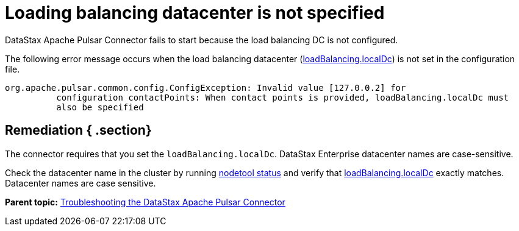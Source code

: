 [#pulsarTsLoadingBalancing]
= Loading balancing datacenter is not specified
:imagesdir: _images

DataStax Apache Pulsar Connector fails to start because the load balancing DC is not configured.

The following error message occurs when the load balancing datacenter (link:../configuration_reference/pulsarDseConnection.md#loadBalancing_localDc[loadBalancing.localDc]) is not set in the configuration file.

----
org.apache.pulsar.common.config.ConfigException: Invalid value [127.0.0.2] for
          configuration contactPoints: When contact points is provided, loadBalancing.localDc must
          also be specified
----

[#_remediation_section]
== Remediation { .section}

The connector requires that you set the `loadBalancing.localDc`.
DataStax Enterprise datacenter names are case-sensitive.

Check the datacenter name in the cluster by running link:/en/dse/6.7/dse-admin/datastax_enterprise/tools/nodetool/toolsStatus.html[nodetool status] and verify that link:../configuration_reference/pulsarDseConnection.md#loadBalancing_localDc[loadBalancing.localDc] exactly matches.
Datacenter names are case sensitive.

*Parent topic:* xref:../../pulsar/pulsarTroubleshoot.adoc[Troubleshooting the DataStax Apache Pulsar Connector]
